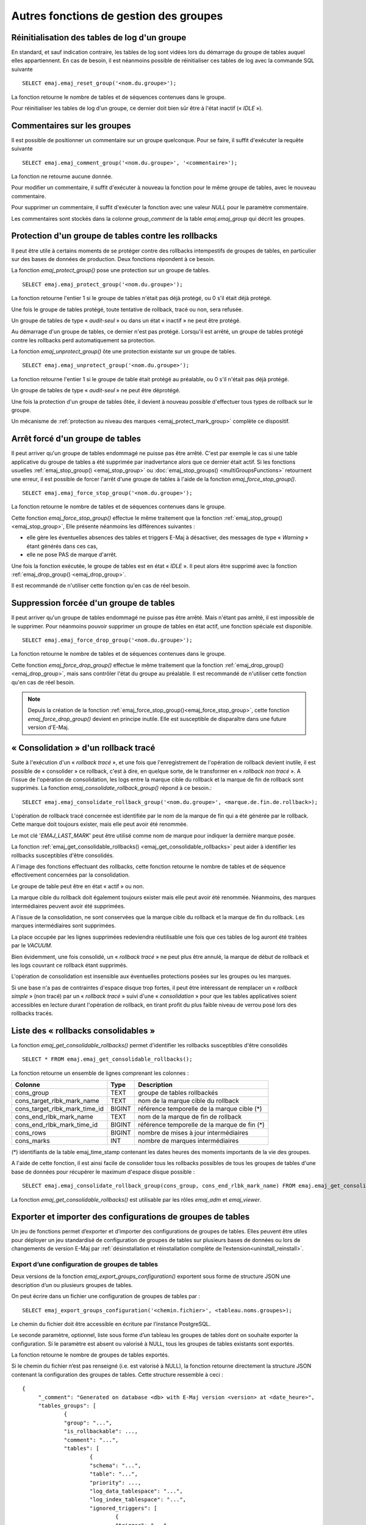 Autres fonctions de gestion des groupes
=======================================

.. _emaj_reset_group:

Réinitialisation des tables de log d'un groupe
----------------------------------------------

En standard, et sauf indication contraire, les tables de log sont vidées lors du démarrage du groupe de tables auquel elles appartiennent. En cas de besoin, il est néanmoins possible de réinitialiser ces tables de log avec la commande SQL suivante ::

   SELECT emaj.emaj_reset_group('<nom.du.groupe>');

La fonction retourne le nombre de tables et de séquences contenues dans le groupe.

Pour réinitialiser les tables de log d'un groupe, ce dernier doit bien sûr être à l'état inactif (« *IDLE* »).

.. _emaj_comment_group:

Commentaires sur les groupes
----------------------------

Il est possible de positionner un commentaire sur un groupe quelconque. Pour se faire, il suffit d'exécuter la requête suivante ::

   SELECT emaj.emaj_comment_group('<nom.du.groupe>', '<commentaire>');

La fonction ne retourne aucune donnée.

Pour modifier un commentaire, il suffit d'exécuter à nouveau la fonction pour le même groupe de tables, avec le nouveau commentaire.

Pour supprimer un commentaire, il suffit d'exécuter la fonction avec une valeur *NULL* pour le paramètre commentaire.

Les commentaires sont stockés dans la colonne *group_comment* de la table *emaj.emaj_group* qui décrit les groupes.

.. _emaj_protect_group:
.. _emaj_unprotect_group:

Protection d'un groupe de tables contre les rollbacks
-----------------------------------------------------

Il peut être utile à certains moments de se protéger contre des rollbacks intempestifs de groupes de tables, en particulier sur des bases de données de production. Deux fonctions répondent à ce besoin.

La fonction *emaj_protect_group()* pose une protection sur un groupe de tables. ::

   SELECT emaj.emaj_protect_group('<nom.du.groupe>');

La fonction retourne l'entier 1 si le groupe de tables n'était pas déjà protégé, ou 0 s'il était déjà protégé.

Une fois le groupe de tables protégé, toute tentative de rollback, tracé ou non, sera refusée.

Un groupe de tables de type « *audit-seul* » ou dans un état « inactif » ne peut être protégé.

Au démarrage d'un groupe de tables, ce dernier n'est pas protégé. Lorsqu'il est arrêté, un groupe de tables protégé contre les rollbacks perd automatiquement sa protection.

La fonction *emaj_unprotect_group()* ôte une protection existante sur un groupe de tables. ::

   SELECT emaj.emaj_unprotect_group('<nom.du.groupe>');

La fonction retourne l'entier 1 si le groupe de table était protégé au préalable, ou 0 s'il n'était pas déjà protégé.

Un groupe de tables de type « *audit-seul* » ne peut être déprotégé.

Une fois la protection d'un groupe de tables ôtée, il devient à nouveau possible d'effectuer tous types de rollback sur le groupe.

Un mécanisme de :ref:`protection au niveau des marques <emaj_protect_mark_group>` complète ce dispositif.

.. _emaj_force_stop_group:

Arrêt forcé d'un groupe de tables
---------------------------------

Il peut arriver qu'un groupe de tables endommagé ne puisse pas être arrêté. C'est par exemple le cas si une table applicative du groupe de tables a été supprimée par inadvertance alors que ce dernier était actif. Si les fonctions usuelles :ref:`emaj_stop_group() <emaj_stop_group>` ou :doc:`emaj_stop_groups() <multiGroupsFunctions>` retournent une erreur, il est possible de forcer l'arrêt d'une groupe de tables à l'aide de la fonction *emaj_force_stop_group()*. ::

   SELECT emaj.emaj_force_stop_group('<nom.du.groupe>');

La fonction retourne le nombre de tables et de séquences contenues dans le groupe.

Cette fonction *emaj_force_stop_group()* effectue le même traitement que la fonction :ref:`emaj_stop_group() <emaj_stop_group>`, Elle présente néanmoins les différences suivantes :

* elle gère les éventuelles absences des tables et triggers E-Maj à désactiver, des messages de type « *Warning* » étant générés dans ces cas,
* elle ne pose PAS de marque d'arrêt.

Une fois la fonction exécutée, le groupe de tables est en état « *IDLE* ». Il peut alors être supprimé avec la fonction :ref:`emaj_drop_group() <emaj_drop_group>`.

Il est recommandé de n'utiliser cette fonction qu'en cas de réel besoin.

.. _emaj_force_drop_group:

Suppression forcée d'un groupe de tables
----------------------------------------

Il peut arriver qu'un groupe de tables endommagé ne puisse pas être arrêté. Mais n'étant pas arrêté, il est impossible de le supprimer. Pour néanmoins pouvoir supprimer un groupe de tables en état actif, une fonction spéciale est disponible. ::

   SELECT emaj.emaj_force_drop_group('<nom.du.groupe>');

La fonction retourne le nombre de tables et de séquences contenues dans le groupe.

Cette fonction *emaj_force_drop_group()* effectue le même traitement que la fonction :ref:`emaj_drop_group() <emaj_drop_group>`, mais sans contrôler l'état du groupe au préalable. Il est recommandé de n'utiliser cette fonction qu'en cas de réel besoin.

.. note::
   Depuis la création de la fonction :ref:`emaj_force_stop_group()<emaj_force_stop_group>`, cette fonction *emaj_force_drop_group()* devient en principe inutile. Elle est susceptible de disparaître dans une future version d'E-Maj.

.. _emaj_consolidate_rollback_group:

« Consolidation » d'un rollback tracé
-------------------------------------

Suite à l'exécution d'un « *rollback tracé* », et une fois que l'enregistrement de l'opération de rollback devient inutile, il est possible de « consolider » ce rollback, c'est à dire, en quelque sorte, de le transformer en « *rollback non tracé* ». A l'issue de l'opération de consolidation, les logs entre la marque cible du rollback et la marque de fin de rollback sont supprimés. La fonction *emaj_consolidate_rollback_group()* répond à ce besoin.::

   SELECT emaj.emaj_consolidate_rollback_group('<nom.du.groupe>', <marque.de.fin.de.rollback>);

L'opération de rollback tracé concernée est identifiée par le nom de la marque de fin qui a été générée par le rollback. Cette marque doit toujours exister, mais elle peut avoir été renommée.

Le mot clé '*EMAJ_LAST_MARK*' peut être utilisé comme nom de marque pour indiquer la dernière marque posée.

La fonction :ref:`emaj_get_consolidable_rollbacks() <emaj_get_consolidable_rollbacks>` peut aider à identifier les rollbacks susceptibles d'être consolidés.

A l'image des fonctions effectuant des rollbacks, cette fonction retourne le nombre de tables et de séquence effectivement concernées par la consolidation.

Le groupe de table peut être en état « actif » ou non.

La marque cible du rollback doit également toujours exister mais elle peut avoir été renommée. Néanmoins, des marques intermédiaires peuvent avoir été supprimées.

A l'issue de la consolidation, ne sont conservées que la marque cible du rollback et la marque de fin du rollback. Les marques intermédiaires sont supprimées.

La place occupée par les lignes supprimées redeviendra réutilisable une fois que ces tables de log auront été traitées par le *VACUUM*.

Bien évidemment, une fois consolidé, un « *rollback tracé* » ne peut plus être annulé, la marque de début de rollback et les logs couvrant ce rollback étant supprimés.

L'opération de consolidation est insensible aux éventuelles protections posées sur les groupes ou les marques.

Si une base n'a pas de contraintes d'espace disque trop fortes, il peut être intéressant de remplacer un « *rollback simple* » (non tracé) par un « *rollback tracé* » suivi d'une « *consolidation* » pour que les tables applicatives soient accessibles en lecture durant l'opération de rollback, en tirant profit du plus faible niveau de verrou posé lors des rollbacks tracés.

.. _emaj_get_consolidable_rollbacks:

Liste des « rollbacks consolidables »
-------------------------------------

La fonction *emaj_get_consolidable_rollbacks()* permet d'identifier les rollbacks susceptibles d'être consolidés ::

   SELECT * FROM emaj.emaj_get_consolidable_rollbacks();

La fonction retourne un ensemble de lignes comprenant les colonnes :

+-------------------------------+-------------+----------------------------------------------+
| Colonne                       | Type        | Description                                  |
+===============================+=============+==============================================+
| cons_group                    | TEXT        | groupe de tables rollbackés                  |
+-------------------------------+-------------+----------------------------------------------+
| cons_target_rlbk_mark_name    | TEXT        | nom de la marque cible du rollback           |
+-------------------------------+-------------+----------------------------------------------+
| cons_target_rlbk_mark_time_id | BIGINT      | référence temporelle de la marque cible (*)  |
+-------------------------------+-------------+----------------------------------------------+
| cons_end_rlbk_mark_name       | TEXT        | nom de la marque de fin de rollback          |
+-------------------------------+-------------+----------------------------------------------+
| cons_end_rlbk_mark_time_id    | BIGINT      | référence temporelle de la marque de fin  (*)|
+-------------------------------+-------------+----------------------------------------------+
| cons_rows                     | BIGINT      | nombre de mises à jour intermédiaires        |
+-------------------------------+-------------+----------------------------------------------+
| cons_marks                    | INT         | nombre de marques intermédiaires             |
+-------------------------------+-------------+----------------------------------------------+

(*) identifiants de la table emaj_time_stamp contenant les dates heures des moments importants de la vie des groupes.

A l'aide de cette fonction, il est ainsi facile de consolider tous les rollbacks possibles de tous les groupes de tables d'une base de données pour récupérer le maximum d'espace disque possible ::

   SELECT emaj.emaj_consolidate_rollback_group(cons_group, cons_end_rlbk_mark_name) FROM emaj.emaj_get_consolidable_rollbacks();

La fonction *emaj_get_consolidable_rollbacks()* est utilisable par les rôles *emaj_adm* et *emaj_viewer*.

Exporter et importer des configurations de groupes de tables
------------------------------------------------------------

Un jeu de fonctions permet d’exporter et d’importer des configurations de groupes de tables. Elles peuvent être utiles pour déployer un jeu standardisé de configuration de groupes de tables sur plusieurs bases de données ou lors de changements de version E-Maj par :ref:`désinstallation et réinstallation complète de l’extension<uninstall_reinstall>`.

.. _export_groups_conf:

Export d’une configuration de groupes de tables
^^^^^^^^^^^^^^^^^^^^^^^^^^^^^^^^^^^^^^^^^^^^^^^

Deux versions de la fonction *emaj_export_groups_configuration()* exportent sous forme de structure JSON une description d’un ou plusieurs groupes de tables.

On peut écrire dans un fichier une configuration de groupes de tables par ::

	SELECT emaj_export_groups_configuration('<chemin.fichier>', <tableau.noms.groupes>);

Le chemin du fichier doit être accessible en écriture par l’instance PostgreSQL.

Le seconde paramètre, optionnel, liste sous forme d’un tableau les groupes de tables dont on souhaite exporter la configuration. Si le paramètre est absent ou valorisé à NULL, tous les groupes de tables existants sont exportés.

La fonction retourne le nombre de groupes de tables exportés.

Si le chemin du fichier n’est pas renseigné (i.e. est valorisé à NULL), la fonction retourne directement la structure JSON contenant la configuration des groupes de tables. Cette structure ressemble à ceci ::

   {
   	"_comment": "Generated on database <db> with E-Maj version <version> at <date_heure>",
   	"tables_groups": [
   		{
   		"group": "...",
   		"is_rollbackable": ...,
   		"comment": "...",
   		"tables": [
   			{
   			"schema": "...",
   			"table": "...",
   			"priority": ...,
   			"log_data_tablespace": "...",
   			"log_index_tablespace": "...",
   			"ignored_triggers": [
   				{
   				"trigger": "...",
   				...
   				 },
   			]
   			},
   			{
   			...
   			}
   		],
   		"sequences": [
   			{
   			"schema": "myschema1",
   			"sequence": "mytbl1",
   			},
   			{
   			...
   			}
   		],
   		},
   		...
   	]
   }

.. _import_groups_conf:

Import d’une configuration de groupes de tables
^^^^^^^^^^^^^^^^^^^^^^^^^^^^^^^^^^^^^^^^^^^^^^^

Deux versions de la fonction *emaj_import_groups_configuration()* importent des groupes de tables décrits sous la forme de structure JSON.

On peut charger une configuration de groupes de tables à partir d'un fichier par ::

   SELECT emaj_import_groups_configuration('<chemin.fichier>', <tableau.noms.groupes>, <modifier.groupes.démarrés>);

Le fichier doit être accessible par l’instance PostgreSQL.

Le fichier doit contenir une structure JSON ayant un attribut nommé "tables-groups" de type tableau, et contenant des sous-structures décrivant chaque groupe de tables, tels que décrits ci-dessus pour l’exportation de configurations de groupes de tables.

La fonction peut directement charger un fichier généré par la fonction *emaj_export_groups_configuration()*.

Le second paramètre est de type tableau et est optionnel. Il indique la liste des groupes de tables que l’on veut importer. Par défaut, tous les groupes de tables décrits dans le fichier sont importés.

Si un groupe de tables à importer n’existe pas, il est créé et ses tables et séquences lui sont assignées.

Si un groupe de tables à importer existe déjà, sa configuration est ajustée pour refléter la configuration cible. Des tables et séquences peuvent être ajoutées ou retirées, et des attributs peuvent être modifiés. Dans le cas où le groupe de tables est démarré, l’ajustement de sa configuration n’est possible que si le troisième paramètre, de type booléen, est explicitement positionné à TRUE.

La fonction retourne le nombre de groupes de tables importés.

Notons que l’importation d’un groupe de tables écrase l’éventuelle configuration précédente du groupe dans la table technique *emaj_group_def*.

Dans une variante de la fonction, le premier paramètre en entrée contient directement la structure JSON des groupes de tables à charger ::

   SELECT emaj_import_groups_configuration('<structure.JSON>', <tableau.noms.groupes>, <modification.groupes.démarrés>);

